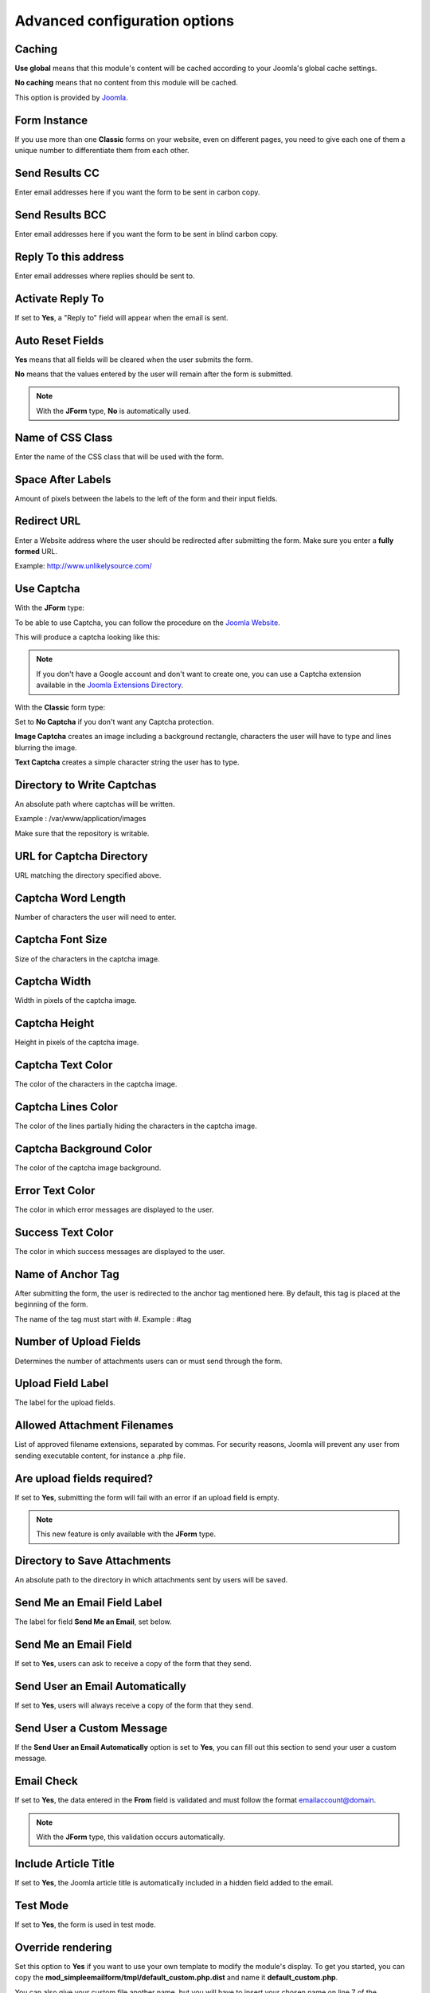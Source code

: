 .. _AdvancedOptionsAnchor:

Advanced configuration options
==============================

.. index:: Caching

Caching
-------

**Use global** means that this module's content will be cached according to your Joomla's global cache settings.

**No caching** means that no content from this module will be cached.

This option is provided by `Joomla <https://docs.joomla.org/Help36:Extensions_Module_Manager_Tags_Popular#Advanced>`_.

.. index:: Form Instance

Form Instance
-------------

If you use more than one **Classic** forms on your website, even on different pages, you need to give
each one of them a unique number to differentiate them from each other.

.. index:: Send Results CC

Send Results CC
---------------

Enter email addresses here if you want the form to be sent in carbon copy.

.. index:: Send Results BCC

Send Results BCC
----------------

Enter email addresses here if you want the form to be sent in blind carbon copy.

.. index:: Reply To this address

Reply To this address
---------------------

Enter email addresses where replies should be sent to.

.. index:: Activate Reply To

Activate Reply To
-----------------

If set to **Yes**, a "Reply to" field will appear when the email is sent.

.. index:: Auto Reset Fields

Auto Reset Fields
-----------------

**Yes** means that all fields will be cleared when the user submits the form.

**No** means that the values entered by the user will remain after the form is submitted.

.. note:: With the **JForm** type, **No** is automatically used.

.. index:: Name of CSS Class

Name of CSS Class
-----------------

Enter the name of the CSS class that will be used with the form.

.. index:: Space After Labels

Space After Labels
------------------

Amount of pixels between the labels to the left of the form and their input fields.

.. index:: Redirect URL

Redirect URL
------------

Enter a Website address where the user should be redirected after submitting the form.
Make sure you enter a **fully formed** URL.

Example: http://www.unlikelysource.com/

.. index:: Captcha Use

Use Captcha
-----------

With the **JForm** type:

To be able to use Captcha, you can follow the procedure on the `Joomla Website
<https://docs.joomla.org/How_do_you_use_Recaptcha_in_Joomla%3F>`_.

This will produce a captcha looking like this:

.. image:: /images/advanced_options01.png

.. note:: If you don't have a Google account and don't want to create one, you can use a Captcha extension available in the `Joomla Extensions Directory <https://extensions.joomla.org/tags/captcha>`_.

With the **Classic** form type:

Set to **No Captcha** if you don't want any Captcha protection.

**Image Captcha** creates an image including a background rectangle, characters the user
will have to type and lines blurring the image.

.. image:: /images/advanced_options02.png

**Text Captcha** creates a simple character string the user has to type.

.. image:: /images/advanced_options03.png

.. index:: Directory to Write Captchas

Directory to Write Captchas
---------------------------

An absolute path where captchas will be written.

Example : /var/www/application/images

Make sure that the repository is writable.

.. index:: URL for Captcha Directory

URL for Captcha Directory
-------------------------

URL matching the directory specified above.

.. index:: Captcha Word Length

Captcha Word Length
-------------------

Number of characters the user will need to enter.

.. index:: Captcha Font Size

Captcha Font Size
-----------------

Size of the characters in the captcha image.

.. index:: Captcha Width

Captcha Width
-------------

Width in pixels of the captcha image.

.. index:: Captcha Height

Captcha Height
--------------

Height in pixels of the captcha image.

.. index:: Captcha Text Color

Captcha Text Color
------------------

The color of the characters in the captcha image.

.. index:: Captcha Lines Color

Captcha Lines Color
-------------------

The color of the lines partially hiding the characters in the captcha image.

.. index:: Captcha Background Color

Captcha Background Color
------------------------

The color of the captcha image background.

.. index:: Error Text Color

Error Text Color
----------------

The color in which error messages are displayed to the user.

.. index:: Success Text Color

Success Text Color
------------------

The color in which success messages are displayed to the user.

.. index:: Name of Anchor Tag

Name of Anchor Tag
------------------

After submitting the form, the user is redirected to the anchor tag mentioned here.
By default, this tag is placed at the beginning of the form.

The name of the tag must start with #. Example : #tag

.. index:: Number of Upload Fields

Number of Upload Fields
-----------------------

Determines the number of attachments users can or must send through the form.

.. index:: Upload Field Label

Upload Field Label
------------------

The label for the upload fields.

.. index:: Allowed Attachment Filenames

Allowed Attachment Filenames
----------------------------

List of approved filename extensions, separated by commas. For security reasons, Joomla will prevent
any user from sending executable content, for instance a .php file.

.. index:: Are upload fields required

Are upload fields required?
---------------------------

If set to **Yes**, submitting the form will fail with an error if
an upload field is empty.

.. note:: This new feature is only available with the **JForm** type.

.. index:: Directory to Save Attachments

Directory to Save Attachments
-----------------------------

An absolute path to the directory in which attachments sent by users will be saved.

.. index:: Send Me an Email Field Label

Send Me an Email Field Label
----------------------------

The label for field **Send Me an Email**, set below.

.. index:: Send Me an Email Field

Send Me an Email Field
----------------------

If set to **Yes**, users can ask to receive a copy of the form that they send.

.. index:: Send User an Email Automatically

Send User an Email Automatically
--------------------------------

If set to **Yes**, users will always receive a copy of the form that they send.

.. index:: Send User a Custom Messasge
.. _custom-message:

Send User a Custom Message
--------------------------

If the **Send User an Email Automatically** option is set to **Yes**, you can fill out this section
to send your user a custom message.

.. index:: Email Check

Email Check
-----------

If set to **Yes**, the data entered in the **From** field is validated and must
follow the format emailaccount@domain.

.. note:: With the **JForm** type, this validation occurs automatically.

.. index:: Include Article Title

Include Article Title
---------------------

If set to **Yes**, the Joomla article title is automatically included
in a hidden field added to the email.

.. index:: Test Mode

Test Mode
---------

If set to **Yes**, the form is used in test mode.

.. index:: Override rendering
.. _override-rendering:

Override rendering
------------------

Set this option to **Yes** if you want to use your own template to
modify the module's display. To get you started, you can copy the **mod_simpleemailform/tmpl/default_custom.php.dist**
and name it **default_custom.php**.

You can also give your custom file another name, but you will have to insert your chosen name on line 7 of the
**default.php** template file.

.. index:: Override strings
.. _override-strings:

Override strings
----------------

Set this option to **Yes** if you want to use Joomla's
`language overrides feature <https://docs.joomla.org/J3.x:Language_Overrides_in_Joomla>`_.
Searching for constants with "MOD_SIMPLEEMAILFORM" will give you a list of all the strings that can be overriden in this
module.

Thanks to this feature, you won't lose your changes the next time you update Simple Email Form.

.. index:: Module Tag

Module Tag
----------

The html tag used for the module. This option is provided by `Joomla <https://docs.joomla.org/Help36:Extensions_Module_Manager_Tags_Popular#Advanced>`_.

.. index:: Bootstrap Size

Bootstrap Size
--------------

The number of columns used in the module. This option is provided by `Joomla <https://docs.joomla.org/Help36:Extensions_Module_Manager_Tags_Popular#Advanced>`_.

.. index:: Header Tag

Header Tag
----------

The HTML tag used for module headers and titles. This option is provided by `Joomla <https://docs.joomla.org/Help36:Extensions_Module_Manager_Tags_Popular#Advanced>`_.

.. index:: Header Class

Header Class
------------

The CSS class used for module headers and titles. This option is provided by `Joomla <https://docs.joomla.org/Help36:Extensions_Module_Manager_Tags_Popular#Advanced>`_.

.. index:: Module Style

Module Style
------------

The option used to override the template style. It is provided by `Joomla <https://docs.joomla.org/Help36:Extensions_Module_Manager_Tags_Popular#Advanced>`_.